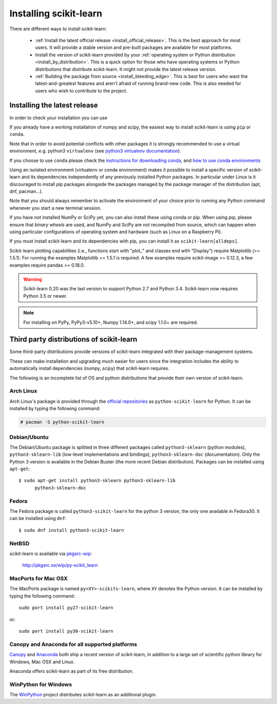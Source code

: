 .. _installation-instructions:

=======================
Installing scikit-learn
=======================

There are different ways to install scikit-learn:

  * :ref:`Install the latest official release <install_official_release>`. This
    is the best approach for most users. It will provide a stable version
    and pre-built packages are available for most platforms.

  * Install the version of scikit-learn provided by your
    :ref:`operating system or Python distribution <install_by_distribution>`.
    This is a quick option for those who have operating systems or Python
    distributions that distribute scikit-learn.
    It might not provide the latest release version.

  * :ref:`Building the package from source
    <install_bleeding_edge>`. This is best for users who want the
    latest-and-greatest features and aren't afraid of running
    brand-new code. This is also needed for users who wish to contribute to the
    project.


.. _install_official_release:

Installing the latest release
=============================

.. raw:: html

  <div class="install">
       <strong>Operating System</strong>
          <input type="radio" name="os" id="quickstart-win" checked>
          <label for="quickstart-win">Windows</label>
          <input type="radio" name="os" id="quickstart-mac">
          <label for="quickstart-mac">macOS</label>
          <input type="radio" name="os" id="quickstart-lin">
          <label for="quickstart-lin">Linux</label><br />
       <strong>Packager</strong>
          <input type="radio" name="packager" id="quickstart-pip" checked>
          <label for="quickstart-pip">pip</label>
          <input type="radio" name="packager" id="quickstart-conda">
          <label for="quickstart-conda">conda</label><br />
       <strong>Use virtualenv / conda environment</strong>
          <input type="checkbox" name="config" id="quickstart-venv">
          <label for="quickstart-venv">Yes / No</label>
       </span>
       <div><pre>
       <code>
          <span class="sk-expandable" data-packager="pip" data-os="linux" data-venv="">python3 -m venv sklearn-venv</span>
          <span class="sk-expandable" data-packager="pip" data-os="windows" data-venv="">python -m venv sklearn-venv</span>
          <span class="sk-expandable" data-packager="pip" data-os="mac" data-venv="">python -m venv sklearn-venv</span>
          <span class="sk-expandable" data-packager="pip" data-os="linux" data-venv="">source sklearn-venv/bin/activate</span>
          <span class="sk-expandable" data-packager="pip" data-os="mac" data-venv="">source sklearn-venv/bin/activate</span>
          <span class="sk-expandable" data-packager="pip" data-os="windows" data-venv="">sklearn-venv\Scripts\activate</span>
          <span class="sk-expandable" data-packager="pip" data-venv="">pip install -U scikit-learn</span>
          <span class="sk-expandable" data-packager="pip" data-os="mac" data-venv="no">pip install -U scikit-learn</span>
          <span class="sk-expandable" data-packager="pip" data-os="windows" data-venv="no">pip install -U scikit-learn</span>
          <span class="sk-expandable" data-packager="pip" data-os="linux" data-venv="no">pip3 install -U scikit-learn</span>
          <span class="sk-expandable" data-packager="conda" data-venv="">conda create -n sklearn-env</span>
          <span class="sk-expandable" data-packager="conda" data-venv="">conda activate sklearn-env</span>
          <span class="sk-expandable" data-packager="conda">conda install scikit-learn </span>
       </code>
       </pre></div>

In order to check your installation you can use

.. raw:: html

   <div><pre>
     <code>
       <span class="sk-expandable" data-packager="pip" data-os="linux" data-venv="no">python3 -m pip show scikit-learn  # to see which version and where scikit-learn is installed</span>
       <span class="sk-expandable" data-packager="pip" data-os="linux" data-venv="no">python3 -m pip freeze  # to see all packages installed in the active virtualenv</span>
       <span class="sk-expandable" data-packager="pip" data-venv="">python -m pip show scikit-learn  # to see which version and where scikit-learn is installed</span>
       <span class="sk-expandable" data-packager="pip" data-venv="">python -m pip freeze  # to see all packages installed in the active virtualenv</span>
       <span class="sk-expandable" data-packager="pip" data-os="windows" data-venv="no">python -m pip show scikit-learn  # to see which version and where scikit-learn is installed</span>
       <span class="sk-expandable" data-packager="pip" data-os="windows" data-venv="no">python -m pip freeze  # to see all packages installed in the active virtualenv</span>
       <span class="sk-expandable" data-packager="pip" data-os="mac" data-venv="no">python -m pip show scikit-learn  # to see which version and where scikit-learn is installed</span>
       <span class="sk-expandable" data-packager="pip" data-os="mac" data-venv="no">python -m pip freeze  # to see all packages installed in the active virtualenv</span>
       <span class="sk-expandable" data-packager="conda">conda list scikit-learn  # to see which scikit-learn version is installed</span>
       <span class="sk-expandable" data-packager="conda">conda list  # to see all packages installed in the active conda environment</span>
      </code>
    </pre></div>
  </div>

If you already have a working installation of numpy and scipy,
the easiest way to install scikit-learn is using ``pip`` or ``conda``.

Note that in order to avoid potential conflicts with other packages it is
strongly recommended to use a virtual environment, e.g. python3 ``virtualenv``
(see `python3 virtualenv documentation
<https://docs.python.org/3/tutorial/venv.html>`_).

If you choose to use ``conda`` please check the `instructions for downloading
conda <https://docs.conda.io/projects/conda/en/latest/user-guide/install/download.html>`_,
and `how to use conda environments
<https://docs.conda.io/projects/conda/en/latest/user-guide/tasks/manage-environments.html>`_

Using an isolated environment (virtualenv or conda environment) makes it
possible to install a specific version of scikit-learn and its dependencies
independently of any previously installed Python packages.
In particular under Linux is it discouraged to install pip packages alongside
the packages managed by the package manager of the distribution
(apt, dnf, pacman...).

Note that you should always remember to activate the environment of your choice
prior to running any Python command whenever you start a new terminal session.

If you have not installed NumPy or SciPy yet, you can also install these using
conda or pip. When using pip, please ensure that *binary wheels* are used,
and NumPy and SciPy are not recompiled from source, which can happen when using
particular configurations of operating system and hardware (such as Linux on
a Raspberry Pi). 

If you must install scikit-learn and its dependencies with pip, you can install
it as ``scikit-learn[alldeps]``.

Scikit-learn plotting capabilities (i.e., functions start with "plot\_"
and classes end with "Display") require Matplotlib (>= 1.5.1). For running the
examples Matplotlib >= 1.5.1 is required. A few examples require
scikit-image >= 0.12.3, a few examples require pandas >= 0.18.0.

.. warning::

    Scikit-learn 0.20 was the last version to support Python 2.7 and Python 3.4.
    Scikit-learn now requires Python 3.5 or newer.


.. note::

   For installing on PyPy, PyPy3-v5.10+, Numpy 1.14.0+, and scipy 1.1.0+
   are required.

.. _install_by_distribution:

Third party distributions of scikit-learn
=========================================

Some third-party distributions provide versions of
scikit-learn integrated with their package-management systems.

These can make installation and upgrading much easier for users since
the integration includes the ability to automatically install
dependencies (numpy, scipy) that scikit-learn requires.

The following is an incomplete list of OS and python distributions
that provide their own version of scikit-learn.

Arch Linux
----------

Arch Linux's package is provided through the `official repositories
<https://www.archlinux.org/packages/?q=scikit-learn>`_ as
``python-scikit-learn`` for Python.
It can be installed by typing the following command:

.. code-block:: none

     # pacman -S python-scikit-learn


Debian/Ubuntu
-------------

The Debian/Ubuntu package is splitted in three different packages called
``python3-sklearn`` (python modules), ``python3-sklearn-lib`` (low-level
implementations and bindings), ``python3-sklearn-doc`` (documentation).
Only the Python 3 version is available in the Debian Buster (the more recent
Debian distribution).
Packages can be installed using ``apt-get``::

    $ sudo apt-get install python3-sklearn python3-sklearn-lib
          python3-sklearn-doc


Fedora
------

The Fedora package is called ``python3-scikit-learn`` for the python 3 version,
the only one available in Fedora30.
It can be installed using ``dnf``::

    $ sudo dnf install python3-scikit-learn


NetBSD
------

scikit-learn is available via `pkgsrc-wip
<http://pkgsrc-wip.sourceforge.net/>`_:

    http://pkgsrc.se/wip/py-scikit_learn


MacPorts for Mac OSX
--------------------

The MacPorts package is named ``py<XY>-scikits-learn``,
where ``XY`` denotes the Python version.
It can be installed by typing the following
command::

    sudo port install py27-scikit-learn

or::

    sudo port install py36-scikit-learn


Canopy and Anaconda for all supported platforms
-----------------------------------------------

`Canopy
<https://www.enthought.com/products/canopy>`_ and `Anaconda
<https://www.anaconda.com/download>`_ both ship a recent
version of scikit-learn, in addition to a large set of scientific python
library for Windows, Mac OSX and Linux.

Anaconda offers scikit-learn as part of its free distribution.


WinPython for Windows
-----------------------

The `WinPython <https://winpython.github.io/>`_ project distributes
scikit-learn as an additional plugin.

